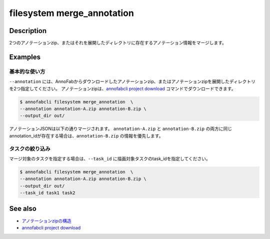 =================================
filesystem merge_annotation
=================================

Description
=================================
2つのアノテーションzip、またはそれを展開したディレクトリに存在するアノテーション情報をマージします。


Examples
=================================


基本的な使い方
--------------------------

``--annotation`` には、AnnoFabからダウンロードしたアノテーションzip、またはアノテーションzipを展開したディレクトリを2つ指定してください。
アノテーションzipは、`annofabcli project download <../project/download.html>`_ コマンドでダウンロードできます。


.. code-block::

    $ annofabcli filesystem merge_annotation  \
    --annotation annotation-A.zip annotation-B.zip \
    --output_dir out/


アノテーションJSONは以下の通りマージされます。
``annotation-A.zip`` と ``annotation-B.zip`` の両方に同じannotation_idが存在する場合は、``annotation-B.zip`` の情報を優先します。


.. code-block::
    :caption: annotation-A/task1/input1.json

    {
        // ...
        "details": [
            {
                "label": "car",
                "annotation_id": "anno1",
                // ...
            },
            {
                "label": "car",
                "annotation_id": "anno2",
                // ...
            }
        ]
    }



.. code-block::
    :caption: annotation-B/task1/input1.json

    {
        // ...
        "details": [
            {
                "label": "car",
                "annotation_id": "anno2",
                // ...
            },
            {
                "label": "car",
                "annotation_id": "anno3",
                // ...
            }
        ]
    }


.. code-block::
    :caption: out/task1/input1.json

    {
        // ...
        "details": [
            {
                "label": "car",
                "annotation_id": "anno1",
                // ...
            },
            {
                "label": "car",
                "annotation_id": "anno2",
                // annotaion-B 配下の情報
                // ...
            },
            {
                "label": "car",
                "annotation_id": "anno3",
                // ...
            }
        ]
    }



タスクの絞り込み
--------------------------
マージ対象のタスクを指定する場合は、``--task_id`` に描画対象タスクのtask_idを指定してください。


.. code-block::

    $ annofabcli filesystem merge_annotation  \
    --annotation annotation-A.zip annotation-B.zip \
    --output_dir out/
    --task_id task1 task2

    

See also
=================================

* `アノテーションzipの構造 <https://annofab.com/docs/api/#section/Simple-Annotation-ZIP>`_
* `annofabcli project download <../project/download.html>`_


